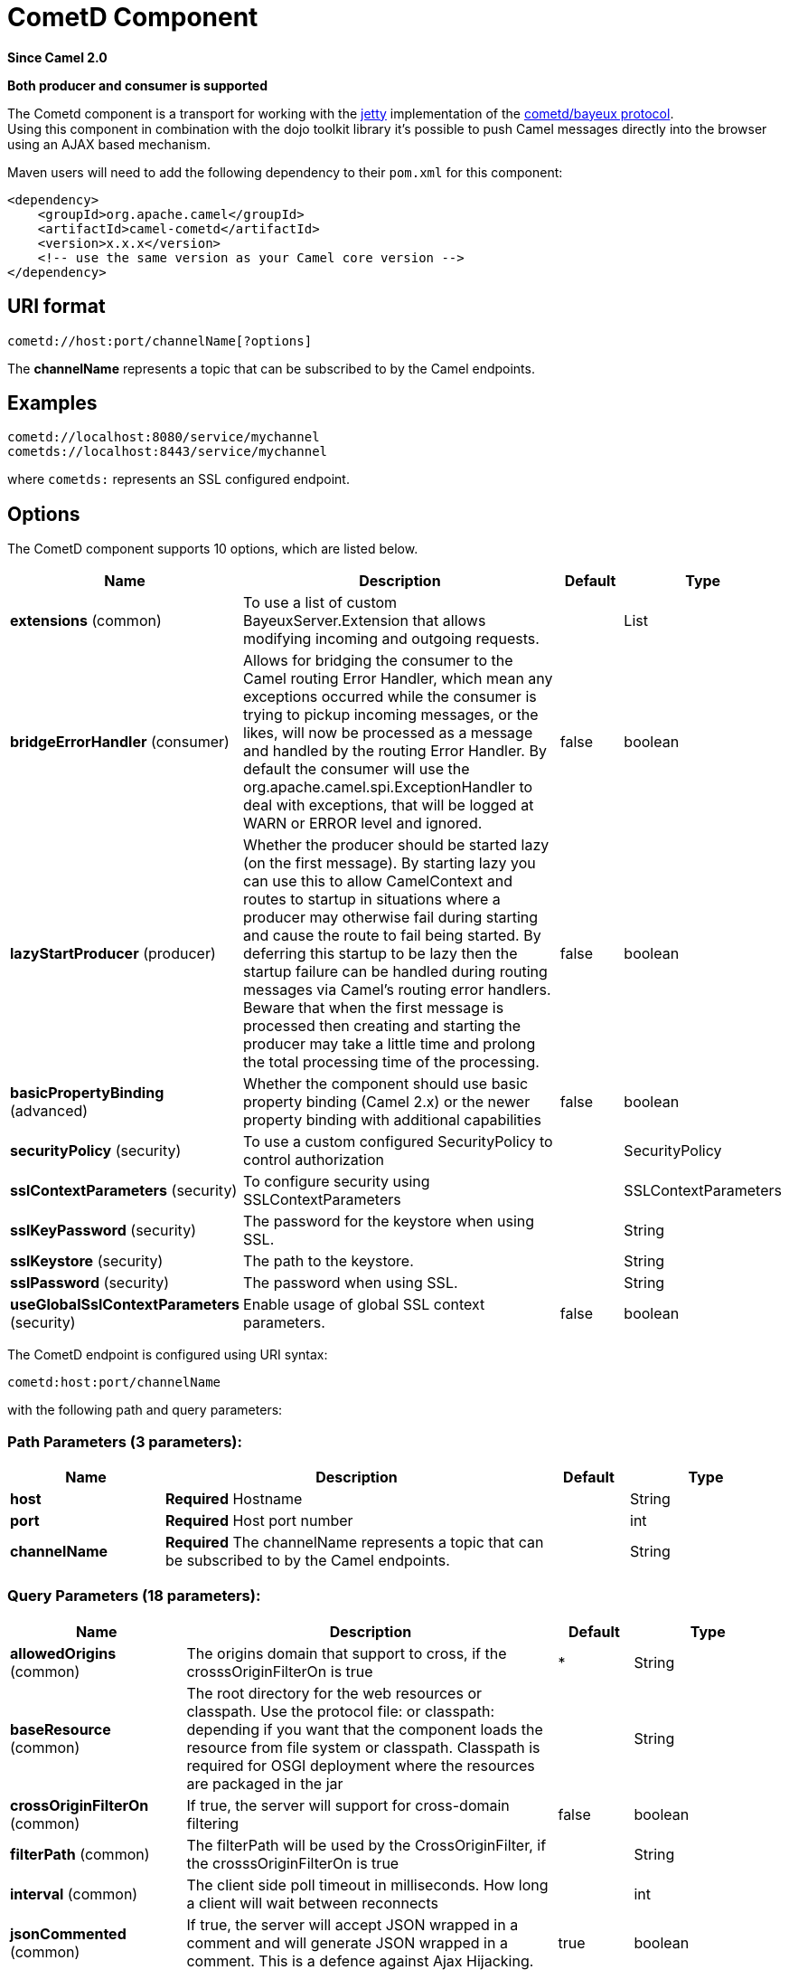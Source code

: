 [[cometd-component]]
= CometD Component
:page-source: components/camel-cometd/src/main/docs/cometd-component.adoc

*Since Camel 2.0*

// HEADER START
*Both producer and consumer is supported*
// HEADER END

The Cometd component is a transport for working with the
http://www.mortbay.org/jetty[jetty] implementation of the
http://docs.codehaus.org/display/JETTY/Cometd+%28aka+Bayeux%29[cometd/bayeux
protocol]. +
 Using this component in combination with the dojo toolkit library it's
possible to push Camel messages directly into the browser using an AJAX
based mechanism.

Maven users will need to add the following dependency to their `pom.xml`
for this component:

[source,xml]
------------------------------------------------------------
<dependency>
    <groupId>org.apache.camel</groupId>
    <artifactId>camel-cometd</artifactId>
    <version>x.x.x</version>
    <!-- use the same version as your Camel core version -->
</dependency>
------------------------------------------------------------

== URI format

[source,java]
----------------------------------------
cometd://host:port/channelName[?options]
----------------------------------------

The *channelName* represents a topic that can be subscribed to by the
Camel endpoints.

== Examples

------------------------------------------
cometd://localhost:8080/service/mychannel
cometds://localhost:8443/service/mychannel
------------------------------------------

where `cometds:` represents an SSL configured endpoint.

== Options




// component options: START
The CometD component supports 10 options, which are listed below.



[width="100%",cols="2,5,^1,2",options="header"]
|===
| Name | Description | Default | Type
| *extensions* (common) | To use a list of custom BayeuxServer.Extension that allows modifying incoming and outgoing requests. |  | List
| *bridgeErrorHandler* (consumer) | Allows for bridging the consumer to the Camel routing Error Handler, which mean any exceptions occurred while the consumer is trying to pickup incoming messages, or the likes, will now be processed as a message and handled by the routing Error Handler. By default the consumer will use the org.apache.camel.spi.ExceptionHandler to deal with exceptions, that will be logged at WARN or ERROR level and ignored. | false | boolean
| *lazyStartProducer* (producer) | Whether the producer should be started lazy (on the first message). By starting lazy you can use this to allow CamelContext and routes to startup in situations where a producer may otherwise fail during starting and cause the route to fail being started. By deferring this startup to be lazy then the startup failure can be handled during routing messages via Camel's routing error handlers. Beware that when the first message is processed then creating and starting the producer may take a little time and prolong the total processing time of the processing. | false | boolean
| *basicPropertyBinding* (advanced) | Whether the component should use basic property binding (Camel 2.x) or the newer property binding with additional capabilities | false | boolean
| *securityPolicy* (security) | To use a custom configured SecurityPolicy to control authorization |  | SecurityPolicy
| *sslContextParameters* (security) | To configure security using SSLContextParameters |  | SSLContextParameters
| *sslKeyPassword* (security) | The password for the keystore when using SSL. |  | String
| *sslKeystore* (security) | The path to the keystore. |  | String
| *sslPassword* (security) | The password when using SSL. |  | String
| *useGlobalSslContextParameters* (security) | Enable usage of global SSL context parameters. | false | boolean
|===
// component options: END






// endpoint options: START
The CometD endpoint is configured using URI syntax:

----
cometd:host:port/channelName
----

with the following path and query parameters:

=== Path Parameters (3 parameters):


[width="100%",cols="2,5,^1,2",options="header"]
|===
| Name | Description | Default | Type
| *host* | *Required* Hostname |  | String
| *port* | *Required* Host port number |  | int
| *channelName* | *Required* The channelName represents a topic that can be subscribed to by the Camel endpoints. |  | String
|===


=== Query Parameters (18 parameters):


[width="100%",cols="2,5,^1,2",options="header"]
|===
| Name | Description | Default | Type
| *allowedOrigins* (common) | The origins domain that support to cross, if the crosssOriginFilterOn is true | * | String
| *baseResource* (common) | The root directory for the web resources or classpath. Use the protocol file: or classpath: depending if you want that the component loads the resource from file system or classpath. Classpath is required for OSGI deployment where the resources are packaged in the jar |  | String
| *crossOriginFilterOn* (common) | If true, the server will support for cross-domain filtering | false | boolean
| *filterPath* (common) | The filterPath will be used by the CrossOriginFilter, if the crosssOriginFilterOn is true |  | String
| *interval* (common) | The client side poll timeout in milliseconds. How long a client will wait between reconnects |  | int
| *jsonCommented* (common) | If true, the server will accept JSON wrapped in a comment and will generate JSON wrapped in a comment. This is a defence against Ajax Hijacking. | true | boolean
| *logLevel* (common) | Logging level. 0=none, 1=info, 2=debug. The value can be one of: 0, 1, 2 | 1 | int
| *maxInterval* (common) | The max client side poll timeout in milliseconds. A client will be removed if a connection is not received in this time. | 30000 | int
| *multiFrameInterval* (common) | The client side poll timeout, if multiple connections are detected from the same browser. | 1500 | int
| *timeout* (common) | The server side poll timeout in milliseconds. This is how long the server will hold a reconnect request before responding. | 240000 | int
| *bridgeErrorHandler* (consumer) | Allows for bridging the consumer to the Camel routing Error Handler, which mean any exceptions occurred while the consumer is trying to pickup incoming messages, or the likes, will now be processed as a message and handled by the routing Error Handler. By default the consumer will use the org.apache.camel.spi.ExceptionHandler to deal with exceptions, that will be logged at WARN or ERROR level and ignored. | false | boolean
| *sessionHeadersEnabled* (consumer) | Whether to include the server session headers in the Camel message when creating a Camel Message for incoming requests. | false | boolean
| *exceptionHandler* (consumer) | To let the consumer use a custom ExceptionHandler. Notice if the option bridgeErrorHandler is enabled then this option is not in use. By default the consumer will deal with exceptions, that will be logged at WARN or ERROR level and ignored. |  | ExceptionHandler
| *exchangePattern* (consumer) | Sets the exchange pattern when the consumer creates an exchange. The value can be one of: InOnly, InOut, InOptionalOut |  | ExchangePattern
| *disconnectLocalSession* (producer) | Whether to disconnect local sessions after publishing a message to its channel. Disconnecting local session is needed as they are not swept by default by CometD, and therefore you can run out of memory. | false | boolean
| *lazyStartProducer* (producer) | Whether the producer should be started lazy (on the first message). By starting lazy you can use this to allow CamelContext and routes to startup in situations where a producer may otherwise fail during starting and cause the route to fail being started. By deferring this startup to be lazy then the startup failure can be handled during routing messages via Camel's routing error handlers. Beware that when the first message is processed then creating and starting the producer may take a little time and prolong the total processing time of the processing. | false | boolean
| *basicPropertyBinding* (advanced) | Whether the endpoint should use basic property binding (Camel 2.x) or the newer property binding with additional capabilities | false | boolean
| *synchronous* (advanced) | Sets whether synchronous processing should be strictly used, or Camel is allowed to use asynchronous processing (if supported). | false | boolean
|===
// endpoint options: END




You can append query options to the URI in the following format,
`?option=value&option=value&...`

Here is some examples on How to pass the parameters

For file (for webapp resources located in the Web Application directory
--> cometd://localhost:8080?resourceBase=file./webapp +
 For classpath (when by example the web resources are packaged inside
the webapp folder -->
cometd://localhost:8080?resourceBase=classpath:webapp

== Authentication

*Since Camel 2.8*

You can configure custom `SecurityPolicy` and `Extension`'s to the
`CometdComponent` which allows you to use authentication as
http://cometd.org/documentation/howtos/authentication[documented here]

== Setting up SSL for Cometd Component

=== Using the JSSE Configuration Utility

The Cometd component supports SSL/TLS configuration
through the xref:manual::camel-configuration-utilities.adoc[Camel JSSE
Configuration Utility].  This utility greatly decreases the amount of
component specific code you need to write and is configurable at the
endpoint and component levels.  The following examples demonstrate how
to use the utility with the Cometd component. You need to configure SSL
on the CometdComponent.

[[Cometd-Programmaticconfigurationofthecomponent]]
Programmatic configuration of the component

[source,java]
-----------------------------------------------------------------------------------------------
KeyStoreParameters ksp = new KeyStoreParameters();
ksp.setResource("/users/home/server/keystore.jks");
ksp.setPassword("keystorePassword");

KeyManagersParameters kmp = new KeyManagersParameters();
kmp.setKeyStore(ksp);
kmp.setKeyPassword("keyPassword");

TrustManagersParameters tmp = new TrustManagersParameters();
tmp.setKeyStore(ksp);

SSLContextParameters scp = new SSLContextParameters();
scp.setKeyManagers(kmp);
scp.setTrustManagers(tmp);

CometdComponent commetdComponent = getContext().getComponent("cometds", CometdComponent.class);
commetdComponent.setSslContextParameters(scp);
-----------------------------------------------------------------------------------------------

[[Cometd-SpringDSLbasedconfigurationofendpoint]]
Spring DSL based configuration of endpoint

[source,xml]
------------------------------------------------------------------------------------------------------------------------------------------------------------------------------------------------------
...
  <camel:sslContextParameters
      id="sslContextParameters">
    <camel:keyManagers
        keyPassword="keyPassword">
      <camel:keyStore
          resource="/users/home/server/keystore.jks"
          password="keystorePassword"/>
    </camel:keyManagers>
    <camel:trustManagers>
      <camel:keyStore
          resource="/users/home/server/keystore.jks"
          password="keystorePassword"/>
    </camel:keyManagers>
  </camel:sslContextParameters>...
 
  <bean id="cometd" class="org.apache.camel.component.cometd.CometdComponent">
    <property name="sslContextParameters" ref="sslContextParameters"/>
  </bean>
...
  <to uri="cometds://127.0.0.1:443/service/test?baseResource=file:./target/test-classes/webapp&timeout=240000&interval=0&maxInterval=30000&multiFrameInterval=1500&jsonCommented=true&logLevel=2"/>...
------------------------------------------------------------------------------------------------------------------------------------------------------------------------------------------------------

